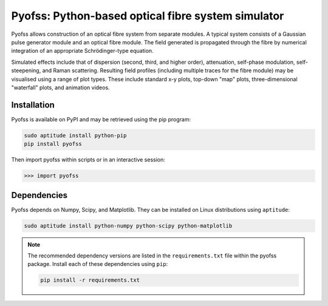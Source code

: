
Pyofss: Python-based optical fibre system simulator
===================================================

Pyofss allows construction of an optical fibre system from separate modules.
A typical system consists of a Gaussian pulse generator module and an optical 
fibre module.
The field generated is propagated through the fibre by numerical integration of 
an appropriate Schrödinger-type equation.

Simulated effects include that of dispersion (second, third, and higher order), attenuation, self-phase modulation, self-steepening, and Raman scattering.
Resulting field profiles (including multiple traces for the fibre module) may be visualised using a range of plot types.
These include standard x-y plots, top-down "map" plots, three-dimensional "waterfall" plots, and animation videos.

Installation
------------

Pyofss is available on PyPI and may be retrieved using the pip program:

.. code-block:: bash

   sudo aptitude install python-pip
   pip install pyofss

Then import pyofss within scripts or in an interactive session:

.. code-block:: pycon

   >>> import pyofss

Dependencies
------------

Pyofss depends on Numpy, Scipy, and Matplotlib.
They can be installed on Linux distributions using ``aptitude``:

.. code-block:: bash

   sudo aptitude install python-numpy python-scipy python-matplotlib

.. note::
   The recommended dependency versions are listed in the ``requirements.txt`` file within the pyofss package.
   Install each of these dependencies using ``pip``:

   .. code-block:: bash

      pip install -r requirements.txt
